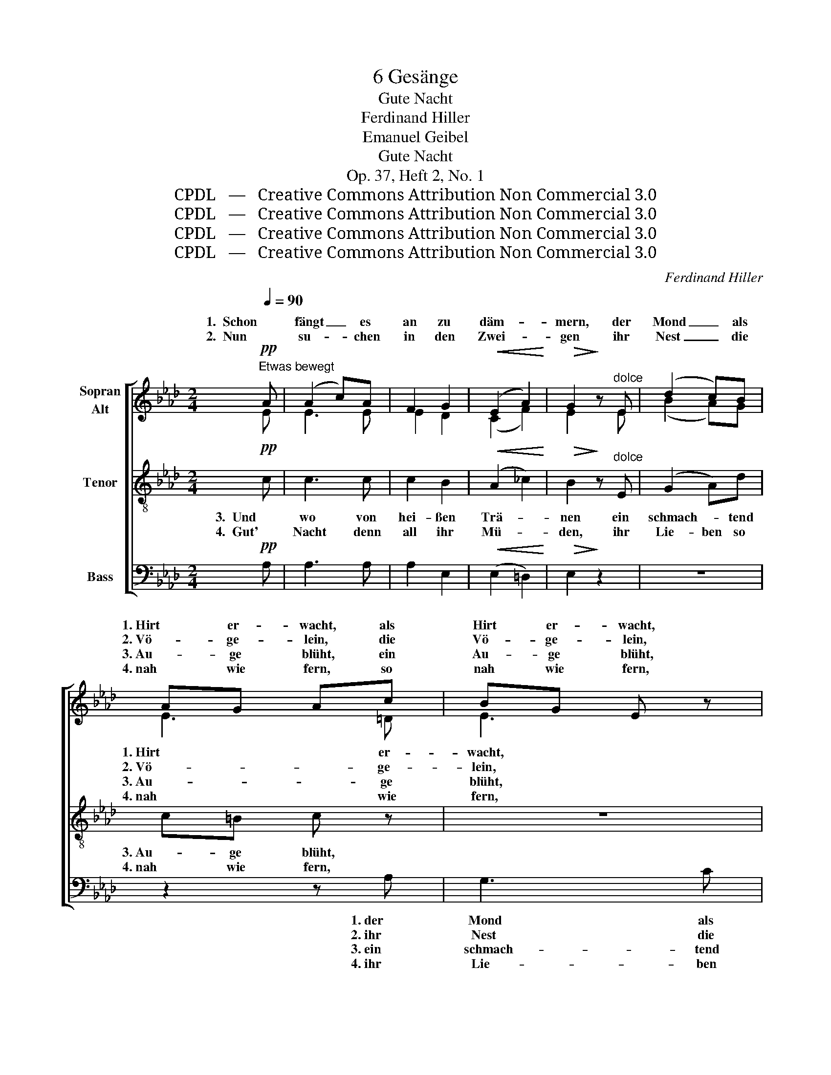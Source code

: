 X:1
T:6 Gesänge
T:Gute Nacht
T:Ferdinand Hiller
T:Emanuel Geibel
T:Gute Nacht
T:Op. 37, Heft 2, No. 1
T:CPDL   —   Creative Commons Attribution Non Commercial 3.0
T:CPDL   —   Creative Commons Attribution Non Commercial 3.0
T:CPDL   —   Creative Commons Attribution Non Commercial 3.0
T:CPDL   —   Creative Commons Attribution Non Commercial 3.0
C:Ferdinand Hiller
Z:Emanuel Geibel
Z:CPDL   —   Creative Commons Attribution Non Commercial 3.0
%%score [ ( 1 2 ) 3 4 ]
L:1/8
Q:1/4=90
M:2/4
K:Ab
V:1 treble nm="Sopran\nAlt"
V:2 treble 
V:3 treble-8 nm="Tenor"
V:4 bass nm="Bass"
V:1
!pp!"^Etwas bewegt" A | (A2 c)A | F2 G2 |!<(! (E2 A2)!<)! |!>(! G2!>)! z"^dolce" E | (d2 c)B | %6
w: 1.  Schon|fängt _ es|an zu|däm- *|mern, der|Mond _ als|
w: 2.  Nun|su- * chen|in den|Zwei- *|gen ihr|Nest _ die|
w: ||||||
w: ||||||
 AG Ac | BG E z | z2 z!pp! A | (A2 c)A | F2 G2 |!<(! (E2 A2)!<)! |!>(! G2!>)! z"^dolce" E | %13
w: 1. Hirt er- wacht, als|Hirt er- wacht,|1. und|singt _ den|Wol- ken-|1. läm- *|mern ein|
w: 2. Vö- ge- lein, die|Vö- ge- lein,|2. die|Halm' _ und|Blu- men|2. nei- *|gen das|
w: 3. Au- ge blüht, ein|Au- ge blüht,||||||
w: 4. nah wie fern, so|nah wie fern,||||||
 (e2 d)c |!<(! fd!<)! Bd | c!>(!e =A!>)!c | B3 |!p! B | BE{/G} FE | BE z d | dE{/G} FE | dE z E | %22
w: Lied _ zur|gu- ten Nacht, ein|Lied zur gu- ten|Nacht.|1. Und|wie er singt so|lei- se, und|wie er singt so|lei- se, da|
w: Haupt _ im|Mon- den- schein, das|Haupt im Mon- den-|schein.|2. Und|selbst des Mühl- rads|Wel- len, sie|hö- ren auf zu|schwel- len, und|
w: |||||||||
w: |||||||||
!<(! =EE!<)! FB |!>(! B2 =A!>)!F |!<(! FF!<)! Bd |!>(! (d2 c)!>)!A |!mf! dd cB | %27
w: dringt vom Ster- nen-|krei- se der|Schall ins Ohr mir|sacht, _ da|dringt vom Ster- nen-|
w: selbst des Mühl- rads|Wel- len, sie|hö- ren auf zu|schwel- len und|schlum- mern mur- melnd|
w: |||||
w: |||||
 e(c A)"^decresc."A | (3AGA cB | B4 |"^dolce" A2 EF | E4 | A2 EF | E3 E |!<(! A2 G!<)!E | %35
w: krei- * se der|Schall _ ins Ohr mir|sacht.|1\-4.  Schla- fet in|Ruh'!|schla- fet in|Ruh'! vor-|ü- ber, vor-|
w: ein, _ _ und|schlum- * mern mur- melnd|ein.||||||
w: ||||||||
w: ||||||||
 c2 B!p!E |!<(! (3E=D!<)!E!>(! (3FG!>)!F |!<(! E3!<)! E |!f! e2 c2 |!>(! A2 G2 | F2!>)! G2 | %41
w: ü- ber, vor-|ü- ber der Tag und sein|Schwall; die|Lie- be|Got- tes|deckt euch|
w: ||||||
w: ||||||
w: ||||||
!<(! =E3 c!<)! |!>(! c3 B!>)! | (B2 E)A |!<(! (G d2)!<)!!>(! G!>)! | A3 z | z2"^dolce" z e | %47
w: zu all-|ü- ber-|all, * all-|ü- * ber-|all,|all-|
w: ||||||
w: ||||||
w: ||||||
 ec A!<(!c | c3!<)!!>(! B!>)! | !fermata!A3 z |] %50
w: ü- ber- all, all-|ü- ber-|all.|
w: |||
w: |||
w: |||
V:2
 E | E3 E | E2 D2 | (C2 F2) | E2 x E | (B2 A)G | E3 =D | E3 x | x2 x E | E3 E | E2 D2 | (C2 F2) | %12
w: ||||||1. Hirt er-|wacht,|||||
w: ||||||2. Vö- ge-|lein,|||||
w: ||||||3. Au- ge|blüht,|||||
w: ||||||4. nah wie|fern,|||||
 E2 x G | _G3 G | FF _GG | _GG FF | F3 | D | DD DD | DD x D | DD DD | DD x D | DD DF | E2 EE | %24
w: ||||||||||||
w: ||||||||||||
w: ||||||||||||
w: ||||||||||||
 DD FF | _G2- GG | FF _FF | E2 EE | =DD DD | (E2 _D2) | C2 EF | E4 | A2 EF | E3 E | D2 DD | E2 EE | %36
w: ||||||||||||
w: ||||||||||||
w: ||||||||||||
w: ||||||||||||
 (3E=DE (3DDD | E3 E | A2 G2 | F2 E2 | D2 D2 | C3 =E | F2 F2 | E3 =D | _D2 D2 | C3 C | F2 E2 | %47
w: |||||||||* all-|ü- ber-|
w: |||||||||||
w: |||||||||||
w: |||||||||||
 E3 E | F2 G2 | E3 x |] %50
w: all, *|||
w: |||
w: |||
w: |||
V:3
!pp! c | c3 c | c2 B2 |!<(! (A2 _c2)!<)! |!>(! B2!>)! z"^dolce" E | (G2 A)d | c=B c z | z4 | %8
w: 3.  Und|wo von|hei- ßen|Trä- *|nen ein|schmach- * tend|3. Au- ge blüht,||
w: 4.  Gut'|Nacht denn|all ihr|Mü- *|den, ihr|Lie- ben so|4. nah wie fern,||
 z2 z!pp! c | c3 c | c2 B2 |!<(! (A2 _c2)!<)! |!>(! B2!>)! z"^dolce" B | (c2 d)e |!<(! dd!<)! dB | %15
w: 3. und|wo in|ban- gem|3. Seh- *|nen ein|lie- * bend|Herz ver- glüht, ein|
w: 4. nun|ruh' auch|ich in|4. Frie- *|den, bis|glänzt _ der|Mor- gen- stern, bis|
 c!>(!c e!>)!e | d3 |!p! B | BG BG | BG z B | BG BG | BG z B |!<(! BB!<)! Bd |!>(! c2 c!>)!c | %24
w: lie- bend Herz ver-|glüht.|3. Der|Traum kommt leis und|lin- de, der|Traum kommt leis und|lin- de und|singt dem kran- ken|Kin- de ein|
w: glänzt der Mor- gen-|stern.|4. Die|Nach- ti- gall al-|lei- ne, die|Nach- ti- gall al-|lei- ne singt|noch im Mon- den-|schei- ne, singt|
!<(! BB!<)! dd |!>(! e2- e!>)!A |!mf! AA GG | (A2 A)"^decresc."A | AA AA | G4 |"^dolce" A2 cd | %31
w: trös- tend Hoff- nungs-|lied, _ und|singt dem kran- ken|Kin- de ein|trös- tend Hoff- nungs-|lied.||
w: noch im Mon- den-|schei- ne und|lo- bet Gott den|Herrn, _ und|lo- bet Gott den|Herrn.||
 c4 | c2 cd | c3 c |!<(! B2 B!<)!B | d2 d!p!d |!<(! (3cc!<)!c!>(! (3_cc!>)!c |!<(! B=c d!<)!=d | %38
w: |||||ü- ber der Tag und sein|Schwall; _ _ die|
w: |||||||
!f! e2 e2 |!>(! c2 c2 | A2!>)! B2 |!<(! G3 G!<)! |!>(! F2 d2!>)! | c3 _c |!<(! B2!<)!!>(! B2!>)! | %45
w: Lie- be|Got- tes|deckt euch|zu all-|ü- ber-|all, all-|ü- ber-|
w: |||||||
 ce cA | d2 d2 | c3!<(! c | d2!<)!!>(! d2!>)! | !fermata!c3 z |] %50
w: all, all- ü- ber,|ü- ber-|all, all-|ü- ber-|all.|
w: |||||
V:4
!pp! A, | A,3 A, | A,2 E,2 |!<(! (E,2 =D,2)!<)! |!>(! E,2!>)! z2 | z4 | z2 z A, | G,3 C | %8
w: ||||||1. der|Mond als|
w: ||||||2. ihr|Nest die|
w: ||||||3. ein|schmach- tend|
w: ||||||4. ihr|Lie- ben|
 B,G, E,!pp!A, | A,3 A, | A,2 E,2 |!<(! (E,2 =D,2)!<)! |!>(! E,2!>)! z"^dolce" E, | =A,3 A, | %14
w: Hirt er- wacht, *||||||
w: Vö- ge- lein, *||||||
w: Au- ge blüht, *||||||
w: nah wie fern, *||||||
!<(! B,B,!<)! _G,G, | E,!>(!E, F,!>)!F, | B,3 |!p! A, | G,E, G,E, | G,E, z G, | G,E, G,E, | %21
w: |||||||
w: |||||||
w: |||||||
w: |||||||
 G,E, z G, |!<(! _G,G,!<)! F,F, |!>(! F,2 F,!>)!=A, |!<(! B,B,!<)! B,B, |!>(! _A,2- A,!>)!C, | %26
w: |||||
w: |||||
w: |||||
w: |||||
!mf! D,D, D,D, | (C,2 C,)"^decresc."C, | F,F, F,F, | E,4 | z4 | A,2 CA, | E,3 z | A,2 CA, | %34
w: |||||1\-4.  Schla- fet in|Ruh'!|schla- fet in|
w: ||||||||
w: ||||||||
w: ||||||||
 E,3 E, | G,2 G,!p!G, |!<(! (3A,A,!<)!A,!>(! (3A,A,!>)!A, |!<(! G,A, B,!<)!=B, |!f! C2 E,2 | %39
w: Ruh'! vor-|ü- ber, vor \-||||
w: |||||
w: |||||
w: |||||
!>(! F,2 C,2 | D,2!>)! B,,2 |!<(! C,3 C,!<)! |!>(! D,3 D,!>)! | E,3 E, |!<(! E,2!<)!!>(! E,2!>)! | %45
w: ||||||
w: ||||||
w: ||||||
w: ||||||
 A,3 A, | F,2 G,2 | A,3!<(! A, | D,2!<)!!>(! E,2!>)! | !fermata!A,3 z |] %50
w: * all-|ü- ber-|all, *|||
w: |||||
w: |||||
w: |||||

